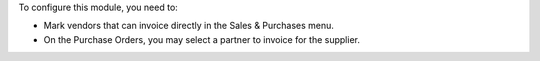 To configure this module, you need to:

* Mark vendors that can invoice directly in the Sales & Purchases menu.
* On the Purchase Orders, you may select a partner to invoice for the supplier.
